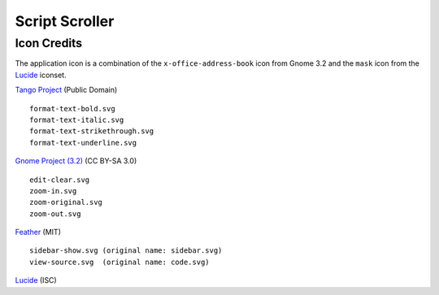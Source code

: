 
Script Scroller
===============

Icon Credits
------------

The application icon is a combination of the ``x-office-address-book`` icon from
Gnome 3.2 and the ``mask`` icon from the Lucide_ iconset.

`Tango Project`_ (Public Domain) ::

  format-text-bold.svg
  format-text-italic.svg
  format-text-strikethrough.svg
  format-text-underline.svg

`Gnome Project (3.2)`_ (CC BY-SA 3.0) ::

  edit-clear.svg
  zoom-in.svg
  zoom-original.svg
  zoom-out.svg

Feather_ (MIT) ::

  sidebar-show.svg (original name: sidebar.svg)
  view-source.svg  (original name: code.svg)

Lucide_ (ISC)

.. _Feather: https://github.com/feathericons/feather
.. _Gnome Project (3.2): https://github.com/GNOME/adwaita-icon-theme/tree/gnome-3-20/src/fullcolor
.. _Lucide: https://github.com/lucide-icons/lucide
.. _Tango Project: https://www.tango-project.org/

